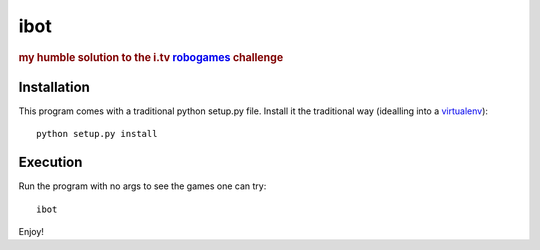 ====
ibot
====

.. rubric:: my humble solution to the i.tv `robogames`_ challenge


Installation
============

This program comes with a traditional python setup.py file. Install it the
traditional way (idealling into a `virtualenv`_)::

    python setup.py install

Execution
=========

Run the program with no args to see the games one can try::

    ibot

Enjoy!


.. _`robogames`: https://github.com/idottv/robogames
.. _`virtualenv`: http://pypi.python.org/pypi/virtualenv
